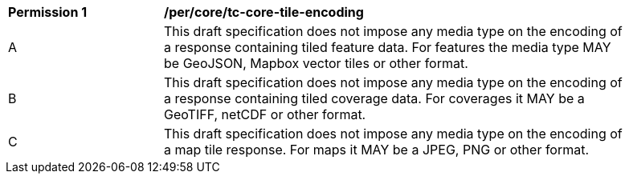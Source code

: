 [[per_core_tc-core-tile-encoding]]
[width="90%",cols="2,6a"]
|===
^|*Permission {counter:per-id}* |*/per/core/tc-core-tile-encoding*
^|A |This draft specification does not impose any media type on the encoding of a response containing tiled feature data. For features the media type MAY be GeoJSON, Mapbox vector tiles or other format.
^|B |This draft specification does not impose any media type on the encoding of a response containing tiled coverage data. For coverages it MAY be a GeoTIFF, netCDF or other format.
^|C |This draft specification does not impose any media type on the encoding of a map tile response. For maps it MAY be a JPEG, PNG or other format.
|===
